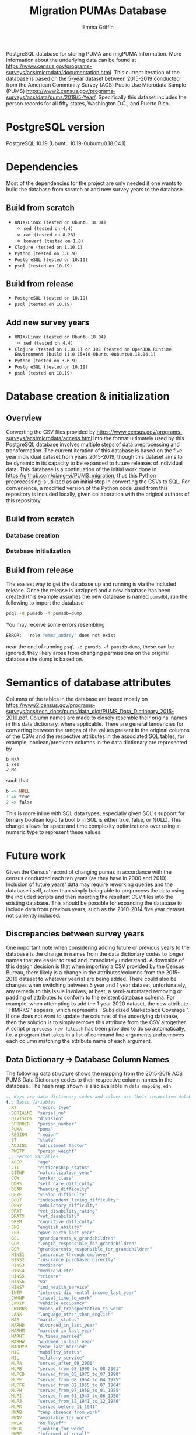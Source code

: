 #+TITLE: Migration PUMAs Database
#+AUTHOR: Emma Griffin
PostgreSQL database for storing PUMA and migPUMA information. More information about the underlying data can be found at https://www.census.gov/programs-surveys/acs/microdata/documentation.html. This current iteration of the database is based on the 5-year dataset between 2015-2019 conducted from the American Community Survey (ACS) Public Use Microdata Sample (PUMS) https://www2.census.gov/programs-surveys/acs/data/pums/2019/5-Year/. Specifically this dataset includes the person records for all fifty states, Washington D.C., and Puerto Rico.
* PostgreSQL version
PostgreSQL 10.19 (Ubuntu 10.19-0ubuntu0.18.04.1)
* Dependencies
Most of the dependencies for the project are only needed if one wants to build the database from scratch or add new survey years to the database.
** Build from scratch
- ~UNIX/Linux (tested on Ubuntu 18.04)~
  + ~sed (tested on 4.4)~
  + ~cat (tested on 8.28)~
  + ~konwert (tested on 1.8)~
- ~Clojure (tested on 1.10.1)~
- ~Python (tested on 3.6.9)~
- ~PostgreSQL (tested on 10.19)~
- ~psql (tested on 10.19)~
** Build from release
- ~PostgreSQL (tested on 10.19)~
- ~psql (tested on 10.19)~
** Add new survey years
- ~UNIX/Linux (tested on Ubuntu 18.04)~
  + ~sed (tested on 4.4)~
- ~Clojure (tested on 1.10.1) or JRE (tested on OpenJDK Runtime Environment (build 11.0.15+10-Ubuntu-0ubuntu0.18.04.1)~
- ~Python (tested on 3.6.9)~
- ~PostgreSQL (tested on 10.19)~
- ~psql (tested on 10.19)~
* Database creation & initialization
** Overview
Converting the CSV files provided by https://www.census.gov/programs-surveys/acs/microdata/access.html into the format ultimately used by this PostgreSQL database involves multiple steps of data preprocessing and transformation. The current iteration of this database is based on the five year individual dataset from years 2015-2019, though this dataset aims to be dynamic in its capacity to be expanded to future releases of individual data. This database is a continuation of the initial work done in https://github.com/qiang-yi/PUMS_migration, thus this Python preprocessing is utilized as an initial step in converting the CSVs to SQL. For convenience, a modified version of the Python code used from this repository is included locally, given collaboration with the original authors of this repository.
** Build from scratch
*** Database creation
*** Database initialization
** Build from release
The easiest way to get the database up and running is via the included release. Once the release is unzipped and a new database has been created (this example assumes the new database is named ~pumsdb~), run the following to import the database
#+BEGIN_SRC bash
psql -d pumsdb -f pumsdb-dump
#+END_SRC
You may receive some errors resembling
#+BEGIN_SRC bash
ERROR:   role "emma_audrey" does not exist
#+END_SRC
near the end of running ~psql -d pumsdb -f pumsdb-dump~, these can be ignored, they likely arose from changing permissions on the original database the dump is based on.
* Semantics of database attributes
Columns of the tables in the database are based mostly on https://www2.census.gov/programs-surveys/acs/tech_docs/pums/data_dict/PUMS_Data_Dictionary_2015-2019.pdf. Column names are made to closely resemble their original names in this data dictionary, where applicable. There are general tendencies for converting between the ranges of the values present in the original columns of the CSVs and the respective attributes in the associated SQL tables, for example, boolean/predicate columns in the data dictionary are represented by
#+BEGIN_EXAMPLE
b N/A
1 Yes
2 No
#+END_EXAMPLE
such that
# turns out haskell syntax highlighting looks pretty good for this little
# mapping example
#+BEGIN_SRC haskell
b => NULL
1 => true
2 => false
#+END_SRC
This is more inline with SQL data types, especially given SQL's support for ternary boolean logic (a bool b in SQL is either true, false, or NULL). This change allows for space and time complexity optimizations over using a numeric type to represent these values.
* Future work
Given the Census' record of changing pumas in accordance with the census conducted each ten years (as they have in 2000 and 2010). Inclusion of future years' data may require reworking queries and the database itself, rather than simply being able to preprocess the data using the included scripts and then inserting the resultant CSV files into the existing database. This should be possible for expanding the database to include data from previous years, such as the 2010-2014 five year dataset not currently included.
** Discrepancies between survey years
One important note when considering adding future or previous years to the database is the change in names from the data dictionary codes to longer names that are easier to read and immediately understand. A downside of this design decision is that when importing a CSV provided by the Census Bureau, there likely is a change in the attributes/columns from the 2015-2019 dataset to whatever year(s) are being added. There could also be changes when switching between 5 year and 1 year dataset, unfortunately, any remedy to this issue involves, at best, a semi-automated removing or padding of attributes to conform to the existent database schema. For example, when attempting to add the 1 year 2020 dataset, the new attribute ``HIMRKS'' appears, which represents ``Subsidized Marketplace Coverage''. If one does not want to update the columns of the underlying database, then the solution is to simply remove this attribute from the CSV altogether. A script ~preprocess-new-file.sh~ has been provided to do so automatically, i.e. a program that takes in a list of command line arguments and removes each column matching the attribute name of each argument.
** Data Dictionary \rightarrow Database Column Names
The following data structure shows the mapping from the 2015-2019 ACS PUMS Data Dictionary codes to their respective column names in the database. The hash map shown is also available in ~data_mapping.edn~.
#+BEGIN_SRC clojure
;; Keys are data dictionary codes and values are their respective database column names
{;; Basic Variables
 :RT        "record_type"
 :SERIALNO  "serial_no"
 :DIVISION  "division"
 :SPORDER   "person_number"
 :PUMA      "puma"
 :REGION    "region"
 :ST        "state"
 :ADJINC    "adjustment_factor"
 :PWGTP     "person_weight"
 ;; Person Variables
 :AGEP      "age"
 :CIT       "citizenship_status"
 :CITWP     "naturalization_year"
 :COW       "worker_class"
 :DDRS      "self_care_difficulty"
 :DEAR      "hearing_difficulty"
 :DEYE      "vision_difficulty"
 :DOUT      "independent_living_difficulty"
 :DPHY      "ambulatory_difficulty"
 :DRAT      "vet_disability_rating"
 :DRATX     "vet_disability"
 :DREM      "cognitive_difficulty"
 :ENG       "english_ability"
 :FER       "gave_birth_last_year"
 :GCL       "grandparents_w_grandchildren"
 :GCM       "length_responsible_for_grandchildren"
 :GCR       "grandparents_responsible_for_grandchildren"
 :HINS1     "insurance_through_employer"
 :HINS2     "insurance_purchased_directly"
 :HINS3     "medicare"
 :HINS4     "medicaid_etc"
 :HINS5     "tricare"
 :HINS6     "va"
 :HINS7     "ind_health_service"
 :INTP      "interest_div_rental_income_last_year"
 :JWMNP     "travel_time_to_work"
 :JWRIP     "vehicle_occupancy"
 :JWTRNS    "means_of_transportation_to_work"
 :LANX      "language_other_than_english"
 :MAR       "marital_status"
 :MARHD     "divorced_in_last_year"
 :MARHM     "married_in_last_year"
 :MARHT     "n_times_married"
 :MARHW     "widowed_in_last_year"
 :MARHYP    "year_last_married"
 :MIG       "mobility_status"
 :MIL       "military_service"
 :MLPA      "served_after_09_2001"
 :MLPB      "served_from_08_1990_to_08_2001"
 :MLPCD     "served_from_05_1975_to_07_1990"
 :MLPE      "served_from_08_1964_to_04_1975"
 :MLPFG     "served_from_02_1955_to_07_1964"
 :MLPH      "served_from_07_1950_to_01_1955"
 :MLPI      "served_from_01_1947_to_06_1950"
 :MLPJ      "served_from_12_1941_to_12_1946"
 :MLPK      "served_before_11_1941"
 :NWAB      "temp_absence_from_work"
 :NWAV      "available_for_work"
 :NWLA      "on_layoff"
 :NWLK      "looking_for_work"
 :NWRE      "informed_of_recall"
 :OIP       "other_income_last_year"
 :PAP       "public_assistance_income_last_year"
 :RELSHIPP  "relationship_to_ref_person"
 :RETP      "retirement_income_last_year"
 :SCH       "school_enrollment"
 :SCHG      "grade_attending"
 :SCHL      "educational_attainment"
 :SEMP      "self_employed_income_last_year"
 :SEX       "sex"
 :SSIP      "supp_security_income_last_year"
 :SSP       "social_security_income_last_year"
 :WAGP      "salary_last_year"
 :WKHP      "usual_work_hours"
 :WKL       "last_worked"
 :WKW       "weeks_worked_last_year"
 :WKWN      "weeks_worked_2019_or_later"
 :WRK       "worked_last_week"
 :YOEP      "year_of_entry"
 ;; Recoded Person Variables
 :ANC       "ancestry_recode"
 :ANC1P     "ancestry_recode_first_entry"
 :ANC2P     "ancestry_recode_second_entry"
 :DECADE    "decade_of_entry"
 :DIS       "disability_recode"
 :DRIVESP   "number_of_vehicles"
 :ESP       "parents_employment"
 :ESR       "employment_status_recode"
 :FOD1P     "recode_field_of_degree_first_entry"
 :FOD2P     "recode_field_of_degree_second_entry"
 :HICOV     "health_insurance_recode"
 :HISP      "hispanic_origin_recode"
 :INDP      "industry_recode_for_2018_or_later"
 :JWAP      "time_of_arrival_at_work"
 :JWDP      "time_of_departure_for_work"
 :LANP      "language_other_than_english_code"
 :MIGPUMA   "migration_puma_2010_census"
 :MIGSP     "migration_recode"
 :MSP       "married_spouse_present"
 :NAICSP    "naics_recode_for_2018_or_later"
 :NATIVITY  "nativity"
 :NOP       "nativity_parent"
 :OC        "own_child"
 :OCCP      "occcupation_recode_for_2018_or_later"
 :PAOC      "presence_and_age_of_childen"
 :PERNP     "total_persons_earnings"
 :PINCP     "total_persons_income"
 :POBP      "place_of_birth"
 :POVPIP    "income_to_poverty_recode"
 :POWPUMA   "place_of_work_puma"
 :POWSP     "place_of_work_state_country"
 :PRIVCOV   "private_health_cov_recode"
 :PUBCOV    "public_health_cov_recode"
 :QTRBIR    "quarter_of_birth"
 :RAC1P     "recoded_race_code"
 :RAC2P     "recoded_race_code2"
 :RAC3P     "recoded_race_code3"
 :RACAIAN   "native_american_recode"
 :RACASN    "asian_recode"
 :RACBLK    "black_recode"
 :RACNH     "native_hawaiian_recode"
 :RACNUM    "n_races_represented"
 :RACPI     "pacific_islander_recode"
 :RACSOR    "other_races_recode"
 :RACWHT    "white_recode"
 :RC        "related_child"
 :SCIENGP   "field_of_degree_science_and_engineering"
 :SCIENGRLP "field_of_degree_science_and_engineering_related"
 :SFN       "subfamily_number"
 :SFR       "subfamily_relationship"
 :SOCP      "soc_codes_for_2018_and_later"
 :VPS       "vet_period_of_service"
 :WAOB      "world_area_of_birth"
 ;; Allocation Flags
 :FAGEP     "age_alloc_flag"
 :FANCP     "ancestry_alloc_flag"
 :FCITP     "citizenship_alloc_flag"
 :FCITWP    "year_of_naturalization_alloc_flag"
 :FCOWP     "class_of_worker_alloc_flag"
 :FDDRSP    "self_care_alloc_flag"
 :FDEARP    "hearing_difficulty_alloc_flag"
 :FDEYEP    "vision_difficulty_alloc_flag"
 :FDISP     "disability_recode_alloc_flag"
 :FDOUTP    "independent_living_difficulty_alloc_flag"
 :FDPHYP    "ambulatory_difficulty_alloc_flag"
 :FDRATP    "disability_rating_percentage_alloc_flag"
 :FDRATXP   "disability_rating_checkbox_alloc_flag"
 :FDREMP    "cognitive_difficulty_alloc_flag"
 :FENGP     "ability_to_speak_english_alloc_flag"
 :FESRP     "employment_status_recode_alloc_flag"
 :FFERP     "gave_birth_last_year_alloc_flag"
 :FFODP     "field_of_degree_alloc_flag"
 :FGCLP     "grandparents_living_w_grandchildren_alloc_flag"
 :FGCMP     "length_of_time_responsible_for_grandchildren_alloc_flag"
 :FGCRP     "grandparents_responsible_for_grandchildren_alloc_flag"
 :FHICOVP   "insurance_recode_alloc_flag"
 :FHINS1P   "insurance_through_employer_alloc_flag"
 :FHINS2P   "insurance_direct_alloc_flag"
 :FHINS3C   "medicare_coverage_given_through_eligibility_alloc_flag"
 :FHINS3P   "medicare_65_or_older_certain_disabilities_alloc_flag"
 :FHINS4C   "medicare_coverage_given_through_eligibility_alloc_flag2"
 :FHINS4P   "govt_assistance_alloc_flag"
 :FHINS5C   "tricare_through_eligibility_alloc_flag"
 ;; Typo in here on database side, may be worth correcting in a future release
 :FHINS5P   "trcare_alloc_flag"
 :FHINS6P   "va_alloc_flag"
 :FHINS7P   "ind_health_service_alloc_flag"
 :FHISP     "detailed_hispanic_origin_alloc_flag"
 :FINDP     "industry_alloc_flag"
 :FINTP     "interest_dividend_rental_income_alloc_flag"
 :FJWDP     "time_of_departure_to_work_alloc_flag"
 :FJWMNP    "travel_time_to_work_alloc_flag"
 :FJWRIP    "vehicle_occupancy_alloc_flag"
 :FJWTRNSP  "means_of_transportation_alloc_flag"
 :FLANP     "language_other_than_english_spoken_at_home_alloc_flag"
 :FLANXP    "language_other_than_english_alloc_flag"
 :FMARP     "marital_status_alloc_flag"
 :FMARHDP   "divorced_last_year_alloc_flag"
 :FMARHMP   "married_last_year_alloc_flag"
 :FMARHTP   "times_married_alloc_flag"
 :FMARHWP   "widowed_last_year_alloc_flag"
 :FMARHYP   "year_last_married_alloc_flag"
 :FMIGP     "mobility_status_alloc_flag"
 :FMIGSP    "migration_state_alloc_flag"
 :FMILPP    "military_periods_of_service_alloc_flag"
 :FMILSP    "military_service_alloc_flag"
 :FOCCP     "occupation_alloc_flag"
 :FOIP      "all_other_income_alloc_flag"
 :FPAP      "public_assistance_income_alloc_flag"
 :FPERNP    "total_persons_earnings_alloc_flag"
 :FPINCP    "total_persons_income_alloc_flag"
 :FPOBP     "place_of_birth_alloc_flag"
 :FPOWSP    "place_of_work_state_alloc_flag"
 :FPRIVCOVP "private_health_insurance_coverage_recode_alloc_flag"
 :FPUBCOVP  "public_health_coverage_recode_alloc_flag"
 :FRACP     "detailed_race_alloc_flag"
 :FRELSHIPP "relationship_alloc_flag"
 :FRETP     "retirement_income_alloc_flag"
 :FSCHGP    "grade_attending_alloc_flag"
 :FSCHLP    "highest_education_alloc_flag"
 :FSCHP     "school_enrollment_alloc_flag"
 :FSEMP     "self_employment_income_alloc_flag"
 :FSEXP     "sex_allocation_flag"
 :FSSIP     "supplementary_security_income_alloc_flag"
 :FSSP      "social_security_income_alloc_flag"
 :FWAGP     "wages_and_salary_income_alloc_flag"
 :FWKHP     "usual_hours_worked_per_week_last_year_alloc_flag"
 :FWKLP     "last_worked_alloc_flag"
 :FWKWNP    "weeks_worked_numeric_last_year_alloc_flag"
 :FWKWP     "weeks_worked_last_year_alloc_flag"
 :FWRKP     "worked_last_week_alloc_flag"
 :FYOEP     "year_of_entry_alloc_flag"
 ;; Replicate Weights
 :PWGTP1    "person_weight_replicate_1"
 :PWGTP2    "person_weight_replicate_2"
 :PWGTP3    "person_weight_replicate_3"
 :PWGTP4    "person_weight_replicate_4"
 :PWGTP5    "person_weight_replicate_5"
 :PWGTP6    "person_weight_replicate_6"
 :PWGTP7    "person_weight_replicate_7"
 :PWGTP8    "person_weight_replicate_8"
 :PWGTP9    "person_weight_replicate_9"
 :PWGTP10   "person_weight_replicate_10"
 :PWGTP11   "person_weight_replicate_11"
 :PWGTP12   "person_weight_replicate_12"
 :PWGTP13   "person_weight_replicate_13"
 :PWGTP14   "person_weight_replicate_14"
 :PWGTP15   "person_weight_replicate_15"
 :PWGTP16   "person_weight_replicate_16"
 :PWGTP17   "person_weight_replicate_17"
 :PWGTP18   "person_weight_replicate_18"
 :PWGTP19   "person_weight_replicate_19"
 :PWGTP20   "person_weight_replicate_20"
 :PWGTP21   "person_weight_replicate_21"
 :PWGTP22   "person_weight_replicate_22"
 :PWGTP23   "person_weight_replicate_23"
 :PWGTP24   "person_weight_replicate_24"
 :PWGTP25   "person_weight_replicate_25"
 :PWGTP26   "person_weight_replicate_26"
 :PWGTP27   "person_weight_replicate_27"
 :PWGTP28   "person_weight_replicate_28"
 :PWGTP29   "person_weight_replicate_29"
 :PWGTP30   "person_weight_replicate_30"
 :PWGTP31   "person_weight_replicate_31"
 :PWGTP32   "person_weight_replicate_32"
 :PWGTP33   "person_weight_replicate_33"
 :PWGTP34   "person_weight_replicate_34"
 :PWGTP35   "person_weight_replicate_35"
 :PWGTP36   "person_weight_replicate_36"
 :PWGTP37   "person_weight_replicate_37"
 :PWGTP38   "person_weight_replicate_38"
 :PWGTP39   "person_weight_replicate_39"
 :PWGTP40   "person_weight_replicate_40"
 :PWGTP41   "person_weight_replicate_41"
 :PWGTP42   "person_weight_replicate_42"
 :PWGTP43   "person_weight_replicate_43"
 :PWGTP44   "person_weight_replicate_44"
 :PWGTP45   "person_weight_replicate_45"
 :PWGTP46   "person_weight_replicate_46"
 :PWGTP47   "person_weight_replicate_47"
 :PWGTP48   "person_weight_replicate_48"
 :PWGTP49   "person_weight_replicate_49"
 :PWGTP50   "person_weight_replicate_50"
 :PWGTP51   "person_weight_replicate_51"
 :PWGTP52   "person_weight_replicate_52"
 :PWGTP53   "person_weight_replicate_53"
 :PWGTP54   "person_weight_replicate_54"
 :PWGTP55   "person_weight_replicate_55"
 :PWGTP56   "person_weight_replicate_56"
 :PWGTP57   "person_weight_replicate_57"
 :PWGTP58   "person_weight_replicate_58"
 :PWGTP59   "person_weight_replicate_59"
 :PWGTP60   "person_weight_replicate_60"
 :PWGTP61   "person_weight_replicate_61"
 :PWGTP62   "person_weight_replicate_62"
 :PWGTP63   "person_weight_replicate_63"
 :PWGTP64   "person_weight_replicate_64"
 :PWGTP65   "person_weight_replicate_65"
 :PWGTP66   "person_weight_replicate_66"
 :PWGTP67   "person_weight_replicate_67"
 :PWGTP68   "person_weight_replicate_68"
 :PWGTP69   "person_weight_replicate_69"
 :PWGTP70   "person_weight_replicate_70"
 :PWGTP71   "person_weight_replicate_71"
 :PWGTP72   "person_weight_replicate_72"
 :PWGTP73   "person_weight_replicate_73"
 :PWGTP74   "person_weight_replicate_74"
 :PWGTP75   "person_weight_replicate_75"
 :PWGTP76   "person_weight_replicate_76"
 :PWGTP77   "person_weight_replicate_77"
 :PWGTP78   "person_weight_replicate_78"
 :PWGTP79   "person_weight_replicate_79"
 :PWGTP80   "person_weight_replicate_80"}
#+END_SRC
** Example: adding 1 year 2020 data to database
~path-to-2020-data.csv~ refers to the path where the CSV containing the 1 year 2020 CSV is located and ~path-to-output.csv~ refers to the path where the final output file will be written to.
#+BEGIN_SRC bash
./preprocess-new-file.sh path-to-2020-data.csv path-to-output.csv
#+END_SRC
*** Potential considerations
The bash file included ~preprocess-new-file.sh~ has ~#!/usr/bin/env bash~ and the python file included ~add-migration-attrs.py~ has ~#!/usr/bin/python3~ specified as the paths for ~bash~ and ~python3~, respectively, if these programs are installed in another location then you will need to edit the top lines in these files' source codes to point to the correct paths for your setup.

Another thing to be aware of is the size of the input CSV files. Even a single survey year could be large enough that the Python script may run out of memory on certain systems. If you encounter these issues, then run the script for each state, obviously this isn't ideal to be done manually but writing a script to iterate through each state's CSV file should be simple to implement if needed.
